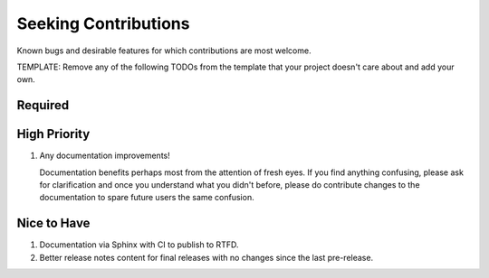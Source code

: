 ########################################################################################
Seeking Contributions
########################################################################################

Known bugs and desirable features for which contributions are most welcome.

TEMPLATE: Remove any of the following TODOs from the template that your project doesn't
care about and add your own.


****************************************************************************************
Required
****************************************************************************************


****************************************************************************************
High Priority
****************************************************************************************

#. Any documentation improvements!

   Documentation benefits perhaps most from the attention of fresh eyes.  If you find
   anything confusing, please ask for clarification and once you understand what you
   didn't before, please do contribute changes to the documentation to spare future
   users the same confusion.


****************************************************************************************
Nice to Have
****************************************************************************************

#. Documentation via Sphinx with CI to publish to RTFD.

#. Better release notes content for final releases with no changes since the last
   pre-release.

